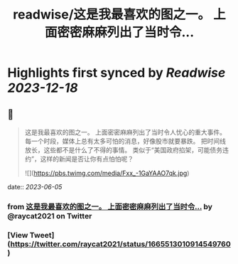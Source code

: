 :PROPERTIES:
:title: readwise/这是我最喜欢的图之一。 上面密密麻麻列出了当时令...
:END:

:PROPERTIES:
:author: [[raycat2021 on Twitter]]
:full-title: "这是我最喜欢的图之一。 上面密密麻麻列出了当时令..."
:category: [[tweets]]
:url: https://twitter.com/raycat2021/status/1665513010914549760
:image-url: https://pbs.twimg.com/profile_images/1593960369914933248/IWhkfyKB.jpg
:END:

* Highlights first synced by [[Readwise]] [[2023-12-18]]
** 📌
#+BEGIN_QUOTE
这是我最喜欢的图之一。
上面密密麻麻列出了当时令人忧心的重大事件。
每一个时段，媒体上总有太多可怕的消息，好像股市就要暴跌。
把时间线放长，这些都不是什么了不得的事情。
类似于“美国政府掐架，可能债务违约”，这样的新闻是否让你有点怕怕呢？ 

![](https://pbs.twimg.com/media/Fxx_-1GaYAAO7qk.jpg) 
#+END_QUOTE
    date:: [[2023-06-05]]
*** from _这是我最喜欢的图之一。 上面密密麻麻列出了当时令..._ by @raycat2021 on Twitter
*** [View Tweet](https://twitter.com/raycat2021/status/1665513010914549760)